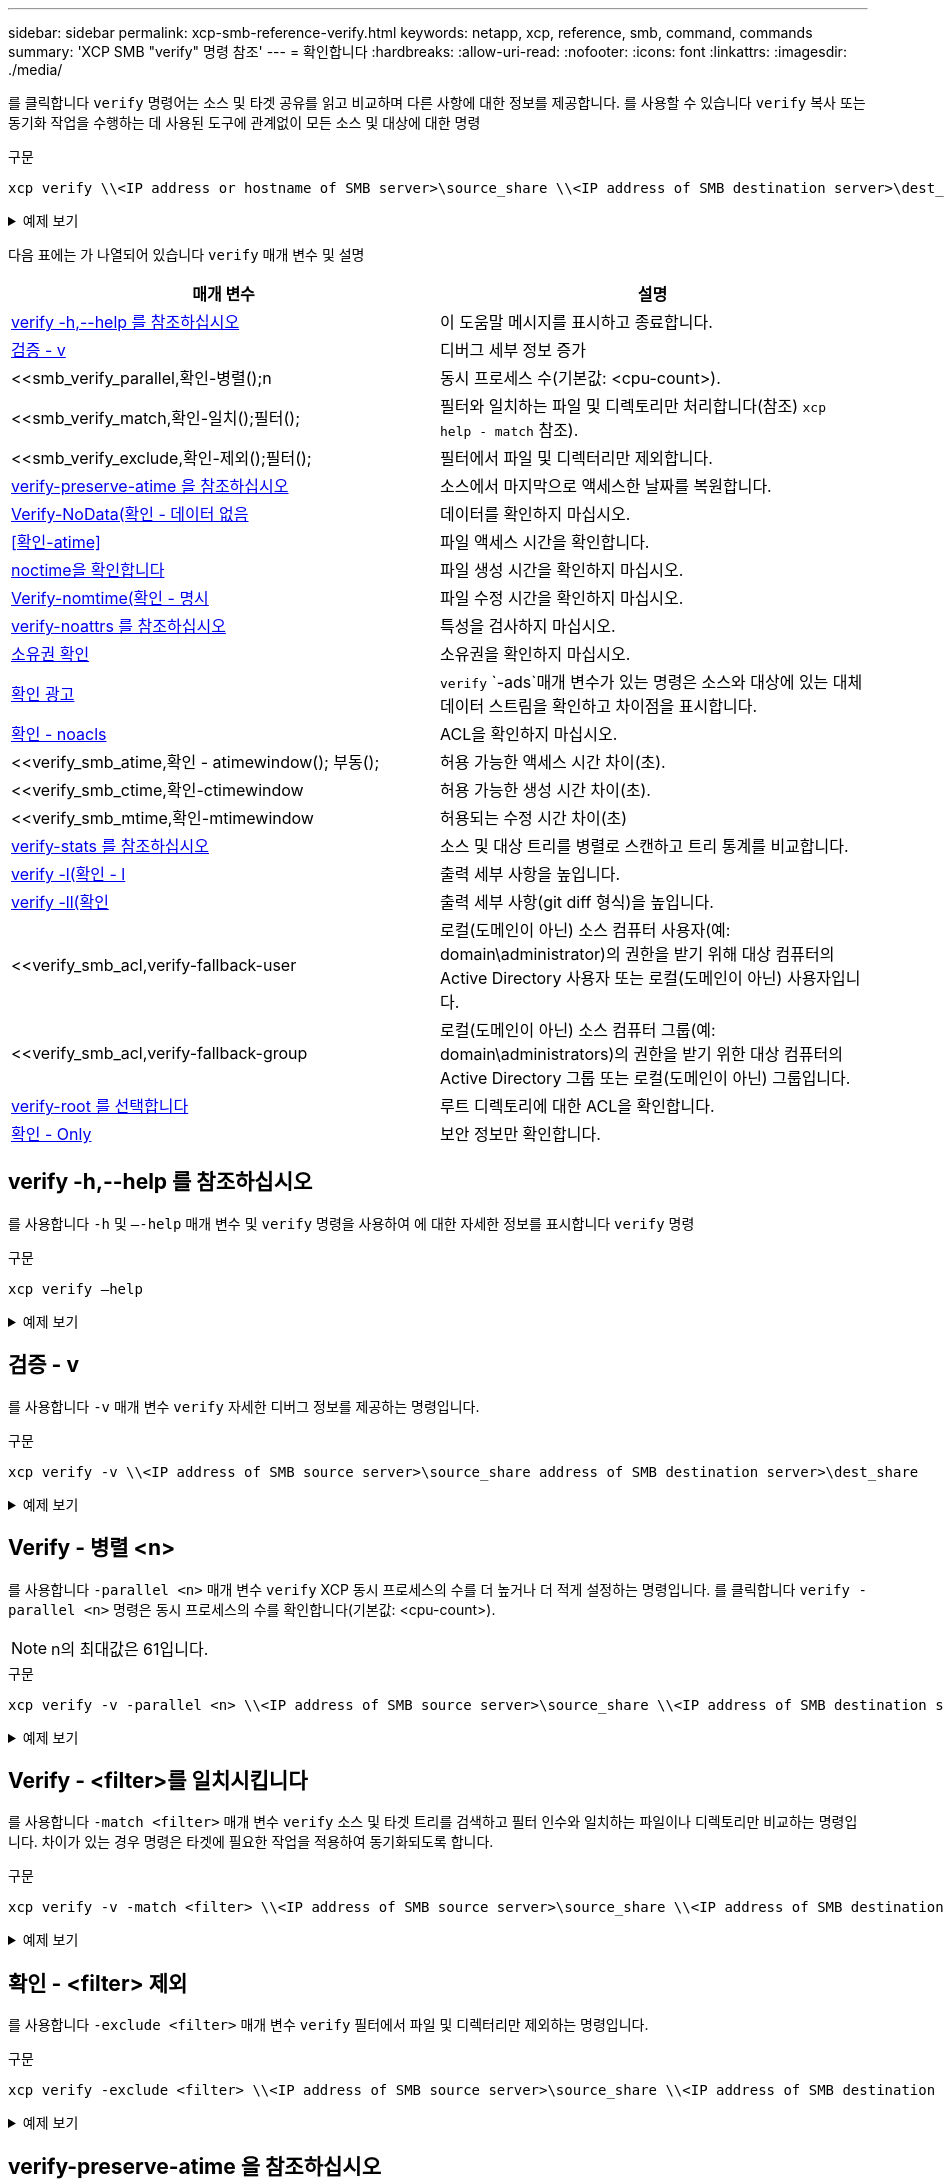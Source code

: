 ---
sidebar: sidebar 
permalink: xcp-smb-reference-verify.html 
keywords: netapp, xcp, reference, smb, command, commands 
summary: 'XCP SMB "verify" 명령 참조' 
---
= 확인합니다
:hardbreaks:
:allow-uri-read: 
:nofooter: 
:icons: font
:linkattrs: 
:imagesdir: ./media/


[role="lead"]
를 클릭합니다 `verify` 명령어는 소스 및 타겟 공유를 읽고 비교하며 다른 사항에 대한 정보를 제공합니다. 를 사용할 수 있습니다 `verify` 복사 또는 동기화 작업을 수행하는 데 사용된 도구에 관계없이 모든 소스 및 대상에 대한 명령

.구문
[source, cli]
----
xcp verify \\<IP address or hostname of SMB server>\source_share \\<IP address of SMB destination server>\dest_share
----
.예제 보기
[%collapsible]
====
[listing]
----
c:\netapp\xcp>xcp verify  \\<IP address of SMB source server>\source_share  \\<IP address of SMB destination server>\dest_share
xcp verify  \\<IP address of SMB source server>\source_share  \\ <IP address of SMB destination server>\dest_share

xcp verify  \\<IP address of SMB source server>\source_share  \\<IP address of SMB destination server>\dest_share
374 scanned, 373 compared, 373 same, 0 different, 0 missing, 0 errors
xcp verify  \\<IP address of SMB source server>\source_share  \\<IP address of SMB destination server>\dest_share
Total Time : 3s
STATUS : PASSED
----
====
다음 표에는 가 나열되어 있습니다 `verify` 매개 변수 및 설명

[cols="2*"]
|===
| 매개 변수 | 설명 


| <<smb_verify_help,verify -h,--help 를 참조하십시오>> | 이 도움말 메시지를 표시하고 종료합니다. 


| <<검증 - v>> | 디버그 세부 정보 증가 


| <<smb_verify_parallel,확인-병렬();n  | 동시 프로세스 수(기본값: <cpu-count>). 


| <<smb_verify_match,확인-일치();필터();  | 필터와 일치하는 파일 및 디렉토리만 처리합니다(참조) `xcp help - match` 참조). 


| <<smb_verify_exclude,확인-제외();필터();  | 필터에서 파일 및 디렉터리만 제외합니다. 


| <<verify-preserve-atime 을 참조하십시오>> | 소스에서 마지막으로 액세스한 날짜를 복원합니다. 


| <<Verify-NoData(확인 - 데이터 없음>> | 데이터를 확인하지 마십시오. 


| <<확인-atime>> | 파일 액세스 시간을 확인합니다. 


| <<noctime을 확인합니다>> | 파일 생성 시간을 확인하지 마십시오. 


| <<Verify-nomtime(확인 - 명시>> | 파일 수정 시간을 확인하지 마십시오. 


| <<verify-noattrs 를 참조하십시오>> | 특성을 검사하지 마십시오. 


| <<소유권 확인>> | 소유권을 확인하지 마십시오. 


| <<확인 광고>> |  `verify` `-ads`매개 변수가 있는 명령은 소스와 대상에 있는 대체 데이터 스트림을 확인하고 차이점을 표시합니다. 


| <<확인 - noacls>> | ACL을 확인하지 마십시오. 


| <<verify_smb_atime,확인 - atimewindow(); 부동();  | 허용 가능한 액세스 시간 차이(초). 


| <<verify_smb_ctime,확인-ctimewindow  | 허용 가능한 생성 시간 차이(초). 


| <<verify_smb_mtime,확인-mtimewindow  | 허용되는 수정 시간 차이(초) 


| <<verify-stats 를 참조하십시오>> | 소스 및 대상 트리를 병렬로 스캔하고 트리 통계를 비교합니다. 


| <<verify -l(확인 - l>> | 출력 세부 사항을 높입니다. 


| <<verify -ll(확인>> | 출력 세부 사항(git diff 형식)을 높입니다. 


| <<verify_smb_acl,verify-fallback-user  | 로컬(도메인이 아닌) 소스 컴퓨터 사용자(예: domain\administrator)의 권한을 받기 위해 대상 컴퓨터의 Active Directory 사용자 또는 로컬(도메인이 아닌) 사용자입니다. 


| <<verify_smb_acl,verify-fallback-group  | 로컬(도메인이 아닌) 소스 컴퓨터 그룹(예: domain\administrators)의 권한을 받기 위한 대상 컴퓨터의 Active Directory 그룹 또는 로컬(도메인이 아닌) 그룹입니다. 


| <<smb_verify_root,verify-root 를 선택합니다>> | 루트 디렉토리에 대한 ACL을 확인합니다. 


| <<verify_smb_onlyacl,확인 - Only>> | 보안 정보만 확인합니다. 
|===


== verify -h,--help 를 참조하십시오

를 사용합니다 `-h` 및 `–-help` 매개 변수 및 `verify` 명령을 사용하여 에 대한 자세한 정보를 표시합니다 `verify` 명령

.구문
[source, cli]
----
xcp verify –help
----
.예제 보기
[%collapsible]
====
[listing]
----
C:\Netapp\xcp>xcp verify –help
usage: xcp verify [-h] [-v] [-parallel <n>] [-match <filter>] [-exclude <filter>][-preserve-atime]
[-loglevel <name>] [-fallback-user FALLBACK_USER]
[-fallback-group FALLBACK_GROUP] [-noacls] [-nodata] [-stats] [-l] [-root] [-noownership] [-onlyacl] [-noctime] [-nomtime] [-noattrs] [-atime]
[-atimewindow <float>] [-ctimewindow <float>] [-mtimewindow <float>] [-ads] source target

Note: ONTAP does not let a SMB client modify COMPRESSED or ENCRYPTED attributes. XCP sync will ignore these file attributes.

positional arguments:
   source
   target

optional arguments:
-h, --help	           show this help message and exit
-v	                    increase debug verbosity
-parallel <n>	        number of concurrent processes (default: <cpu-count>)
-match <filter>        only process files and directories that match the filter (see `xcp help -match` for details)
-exclude <filter>      Exclude files and directories that match the filter (see `xcp help -exclude` for details)
-preserve-atime	     restore last accessed date on source
--help-diag           Show all options including diag.The diag options should be used only on recommendation by NetApp support.
-loglevel <name>	     option to set log level filter (default:INFO)
-fallback-user FALLBACK_USER
                       a user on the target machine to translate the permissions of local (non-domain) source machine users (eg. domain\administrator)
-fallback-group FALLBACK_GROUP
                       a group on the target machine to translate the permissions of local (non- domain) source machine groups (eg. domain\administrators)
-nodata	              do not check data
-stats	              scan source and target trees in parallel and compare tree statistics
-l	                    detailed file listing output
-root	                 verify acl for root directory
-noacls	              do not check acls
-noownership	        do not check ownership
-onlyacl	              verify only acls
-noctime	              do not check file creation time
-nomtime	              do not check file modification time
-noattrs	              do not check attributes
-atime	              verify acess time as well
-atimewindow <float>   acceptable access time difference in seconds
-ctimewindow <float>   acceptable creation time difference in seconds
-mtimewindow <float>   acceptable modification time difference in seconds
-ads	                 verify ntfs alternate data stream
----
====


== 검증 - v

를 사용합니다 `-v` 매개 변수 `verify` 자세한 디버그 정보를 제공하는 명령입니다.

.구문
[source, cli]
----
xcp verify -v \\<IP address of SMB source server>\source_share address of SMB destination server>\dest_share
----
.예제 보기
[%collapsible]
====
[listing]
----
c:\netapp\xcp> xcp verify -v \\<IP address of SMB source server>\source_share address of SMB destination server>\dest_share
xcp verify -v  \\<IP address of SMB source server>\source_share \\<IP address of SMB destination server>\dest_share

xcp verify -v \\< IP address of SMB source server>\source_share \\<IP address of SMB destination server>\dest_share
374 scanned, 373 compared, 373 same, 0 different, 0 missing, 0 errors
Total Time : 3s
STATUS : PASSED
----
====


== Verify - 병렬 <n>

를 사용합니다 `-parallel <n>` 매개 변수 `verify` XCP 동시 프로세스의 수를 더 높거나 더 적게 설정하는 명령입니다. 를 클릭합니다 `verify -parallel <n>` 명령은 동시 프로세스의 수를 확인합니다(기본값: <cpu-count>).


NOTE: n의 최대값은 61입니다.

.구문
[source, cli]
----
xcp verify -v -parallel <n> \\<IP address of SMB source server>\source_share \\<IP address of SMB destination server>\dest_share
----
.예제 보기
[%collapsible]
====
[listing]
----
c:\netapp\xcp>xcp verify -v -parallel 8 \\<IP address of SMB source server>\source_share \\<IP address of SMB destination server>\dest_share
xcp verify -v -parallel 8 \\<IP address of SMB source server>\source_share \\<IP address of SMB destination server>\dest_share

xcp verify -v -parallel 8 \\<IP address of SMB source server>\source_share \\<IP address of SMB destination server>\dest_share
374 scanned, 373 compared, 373 same, 0 different, 0 missing, 0 errors
Total Time : 4s
STATUS : PASSED
----
====


== Verify - <filter>를 일치시킵니다

를 사용합니다 `-match <filter>` 매개 변수 `verify` 소스 및 타겟 트리를 검색하고 필터 인수와 일치하는 파일이나 디렉토리만 비교하는 명령입니다. 차이가 있는 경우 명령은 타겟에 필요한 작업을 적용하여 동기화되도록 합니다.

.구문
[source, cli]
----
xcp verify -v -match <filter> \\<IP address of SMB source server>\source_share \\<IP address of SMB destination server>\dest_share
----
.예제 보기
[%collapsible]
====
[listing]
----
c:\netapp\xcp>xcp verify -v -match "'Microsoft' in name" \\<IP address of SMB source server>\source_share \\<IP address of SMB destination server>\dest_share
xcp verify -v -match "'Microsoft' in name" \\<IP address of SMB source server>\source_share \\<IP address of SMB destination server>\dest_share

xcp verify -v -match 'Microsoft' in name \\<IP address of SMB source server> \source_share \\<IP address of SMB destination server>\dest_share
374 scanned, 0 compared, 0 same, 0 different, 0 missing, 0 errors
Total Time : 1s
STATUS : PASSED
----
====


== 확인 - <filter> 제외

를 사용합니다 `-exclude <filter>` 매개 변수 `verify` 필터에서 파일 및 디렉터리만 제외하는 명령입니다.

.구문
[source, cli]
----
xcp verify -exclude <filter> \\<IP address of SMB source server>\source_share \\<IP address of SMB destination server>\dest_share
----
.예제 보기
[%collapsible]
====
[listing]
----
C:\netapp\xcp>xcp verify -exclude "path('*Exceptions*')" \\<IP address of SMB sourceserver>\source_share \\<IP address of SMB destination server>\dest_share

210 scanned, 99 excluded, 6 compared, 5 same, 1 different, 0 missing, 0 errors, 5s
210 scanned, 107 excluded, 13 compared, 12 same, 1 different, 0 missing, 0 errors, 10s
210 scanned, 107 excluded, 13 compared, 12 same, 1 different, 0 missing, 0 errors, 15s
210 scanned, 107 excluded, 13 compared, 12 same, 1 different, 0 missing, 0 errors, 20s
335 scanned, 253 excluded, 13 compared, 12 same, 1 different, 0 missing, 0 errors, 25s
445 scanned, 427 excluded, 15 compared, 14 same, 1 different, 0 missing, 0 errors, 30s
445 scanned, 427 excluded, 15 compared, 14 same, 1 different, 0 missing, 0 errors, 35s
445 scanned, 427 excluded, 15 compared, 14 same, 1 different, 0 missing, 0 errors, 40s
445 scanned, 427 excluded, 15 compared, 14 same, 1 different, 0 missing, 0 errors, 45s
445 scanned, 427 excluded, 16 compared, 15 same, 1 different, 0 missing, 0 errors, 50s
xcp verify -exclude path('*Exceptions*') \\<IP address of SMB sourceserver>\source_share \\<IP address of SMB destination server>\dest_share
445 scanned, 427 excluded, 17 compared, 17 same, 0 different, 0 missing, 0 errors
Total Time : 1m11s
STATUS : PASSED
----
====


== verify-preserve-atime 을 참조하십시오

를 사용합니다 `-preserve-atime` 매개 변수 `verify` 재설정하는 명령입니다 `atime` XCP가 파일을 읽기 전의 원래 값으로.

.구문
[source, cli]
----
xcp verify -preserve-atime \\<IP address of SMB source server>\source_share \\<IP address of SMB destination server>\dest_share
----
.예제 보기
[%collapsible]
====
[listing]
----
c:\netapp\xcp>xcp verify -preserve-atime \\<IP address of SMB source server>\source_share \\<IP address of SMB destination server>\dest_share
xcp verify -preserve-atime \\<IP address of SMB source server>\source_share \\<IP address of SMB destination server>\dest_share

374 scanned, 179 compared, 179 same, 0 different, 0 missing, 0 errors, 5s
xcp verify -preserve-atime \\<IP address of SMB source server>\source_share \\<IP address of SMB destination server>\dest_share
374 scanned, 373 compared, 373 same, 0 different, 0 missing, 0 errors
Total Time : 8s
STATUS : PASSED
----
====


== Verify-NoData(확인 - 데이터 없음

를 사용합니다 `-nodata` 매개 변수 `verify` 데이터를 비교하지 않는 명령입니다.

.구문
[source, cli]
----
xcp verify -nodata \\<IP address of SMB source server>\source_share \\<IP address of SMB destination server>\dest_share
----
.예제 보기
[%collapsible]
====
[listing]
----
c:\netapp\xcp>xcp verify -nodata \\<IP address of SMB source server>\source_share \\<IP address of SMB destination server>\dest_share
xcp verify -nodata \\<IP address of SMB source server>\source_share \\<IP address of SMB destination server>\dest_share

xcp verify -nodata \\<IP address of SMB source server> \source_share \\<IP address of SMB destination server>\dest_share : PASSED
374 scanned, 373 compared, 373 same, 0 different, 0 missing, 0 errors
Total Time : 3s
STATUS : PASSED
----
====


== 확인-atime

를 사용합니다 `-atime` 매개 변수 `verify` 소스에서 대상으로 파일 액세스 타임 스탬프를 비교하는 명령입니다.

.구문
[source, cli]
----
xcp verify -ll -atime \\<IP address of SMB source server>\source_share \\<IP address of SMB destination server>\dest_share
----
.예제 보기
[%collapsible]
====
[listing]
----
c:\Netapp\xcp> xcp verify -ll -atime \\<IP address of SMB source server>\source_share \\<IP address of SMB destination server>\dest_share

WARNING: your license will expire in less than one week! You can renew your license at https://xcp.netapp.com
dir1: Changed (atime)
  atime
     - 2023-04-14 10:28:47 (1681482527.564423)
     + 2023-04-14 10:24:40 (1681482280.366317)
dir2: Changed (atime)
  atime
     - 2023-04-14 10:28:47 (1681482527.564424)
     + 2023-04-14 10:24:40 (1681482280.366318)
<root>: Changed (atime)
  atime
     - 2023-04-14 10:28:47 (1681482527.054403)
     + 2023-04-14 10:28:35 (1681482515.538801)
xcp verify -ll -atime \\<IP address of SMB source server>\source_share \\<IP address of SMB destination server>\dest_share
14 scanned, 13 compared, 10 same, 3 different, 0 missing, 0 errors
Total Time : 1s
STATUS : FAILED
----
====


== noctime을 확인합니다

를 사용합니다 `-noctime` 매개 변수 `verify` 소스에서 대상으로 파일 생성 타임 스탬프를 비교하지 않는 명령입니다.

.구문
[source, cli]
----
xcp verify -noctime \\<IP address of SMB source server>\source_share \\<IP address of SMB destination server>\dest_share
----
.예제 보기
[%collapsible]
====
[listing]
----
c:\netapp\xcp>xcp verify -noctime \\<IP address of SMB source server>\source_share \\<IP address of SMB destination server>\dest_share
xcp verify -noctime \\<IP address of SMB source server>\source_share \\<IP address of SMB destination server>\dest_share

xcp verify -noctime \\<IP address of SMB source server>\source_share \\<IP address of SMB destination server>\dest_share : PASSED
374 scanned, 373 compared, 373 same, 0 different, 0 missing, 0 errors
Total Time : 3s
STATUS : PASSED
----
====


== Verify-nomtime(확인 - 명시

를 사용합니다 `-nomtime` 매개 변수 `verify` 소스에서 대상으로 파일 수정 타임 스탬프를 비교하지 않는 명령입니다.

.구문
[source, cli]
----
xcp verify -nomtime \\<IP address of SMB source server>\source_share \\<IP address of SMB destination server>\dest_share
----
.예제 보기
[%collapsible]
====
[listing]
----
c:\netapp\xcp>xcp verify -nomtime \\<IP address of SMB source server>\source_share \\<IP address of SMB destination server>\dest_share
xcp verify -nomtime \\<IP address of SMB source server>\source_share \\<IP address of SMB destination server>\dest_share

xcp verify -nomtime \\<IP address of SMB source server>\source_share \\<IP address of SMB destination server>\dest_share : PASSED
374 scanned, 373 compared, 373 same, 0 different, 0 missing, 0 errors
Total Time : 3s
STATUS : PASSED
----
====


== verify-noattrs 를 참조하십시오

를 사용합니다 `-noattrs` 매개 변수 `verify` 속성을 검사하지 않는 명령입니다.

.구문
[source, cli]
----
xcp verify -noattrs \\<IP address of SMB source server>\source_share \\<IP address of SMB destination server>\dest_share
----
.예제 보기
[%collapsible]
====
[listing]
----
c:\netapp\xcp>xcp verify -noattrs \\<IP address of SMB source server>\source_share \\<IP address of SMB destination server>\dest_share
xcp verify -noattrs \\<IP address of SMB source server>\source_share \\<IP address of SMB destination server>\dest_share

xcp verify -noattrs \\<IP address of SMB source server>\source_share \\<IP address of SMB destination server>\dest_share : PASSED
374 scanned, 373 compared, 373 same, 0 different, 0 missing, 0 errors
Total Time : 3s
STATUS : PASSED
----
====


== 소유권 확인

를 사용합니다 `-noownership` 매개 변수 `verify` 소유권을 확인하지 않는 명령입니다.

.구문
[source, cli]
----
xcp verify -noownership \\<IP address of SMB source server>\source_share \\<IP address of SMB destination server>\dest_share
----
.예제 보기
[%collapsible]
====
[listing]
----
c:\netapp\xcp>xcp verify -noownership \\<IP address of SMB source server>\source_share \\<IP address of SMB destination server>\dest_share
xcp verify -noownership	\\<IP address of SMB source server>\source_share \\<IP address of SMB destination server>\dest_share

xcp verify -noownership \\<IP address of SMB source server>\source_share \\<IP address of SMB destination server>\dest_share : PASSED
374 scanned, 373 compared, 373 same, 0 different, 0 missing, 0 errors
Total Time : 3s
STATUS : PASSED
----
====


== 확인 광고

 `-ads`명령과 함께 매개 변수를 사용하여 `verify` 소스와 대상에 대체 데이터 스트림이 있는지 확인하고 차이점을 표시합니다.

.구문
[source, cli]
----
xcp verify -ads \\<IP address or hostname of SMB server>\source_share \\<IP address of SMB destination server>\dest_share
----
.예제 보기
[%collapsible]
====
[listing]
----
c:\netapp\xcp>xcp verify -ads \\<source_IP_address>\source_share\src \\<dest_IP_address>\dest_share

7	scanned,	5	compared,	5	same,	0	different,	0	missing,	0	errors,	5s
7	scanned,	5	compared,	5	same,	0	different,	0	missing,	0	errors,	10s
7	scanned,	5	compared,	5	same,	0	different,	0	missing,	0	errors,	1m0s
7	scanned,	5	compared,	5	same,	0	different,	0	missing,	0	errors,	1m55s
7	scanned,	5	compared,	5	same,	0	different,	0	missing,	0	errors,	2m0s
7	scanned,	5	compared,	5	same,	0	different,	0	missing,	0	errors,	2m5s
7	scanned,	5	compared,	5	same,	0	different,	0	missing,	0	errors,	2m55s
7	scanned,	5	compared,	5	same,	0	different,	0	missing,	0	errors,	3m0s
7	scanned,	5	compared,	5	same,	0	different,	0	missing,	0	errors,	3m5s
7	scanned,	5	compared,	5	same,	0	different,	0	missing,	0	errors,	3m55s
7	scanned,	5	compared,	5	same,	0	different,	0	missing,	0	errors,	4m55s
7	scanned,	5	compared,	5	same,	0	different,	0	missing,	0	errors,	5m0s
7	scanned,	5	compared,	5	same,	0	different,	0	missing,	0	errors,	5m5s
7	scanned,	5	compared,	5	same,	0	different,	0	missing,	0	errors,	5m55s
7	scanned,	5	compared,	5	same,	0	different,	0	missing,	0	errors,	6m0s
7	scanned,	5	compared,	5	same,	0	different,	0	missing,	0	errors,	6m5s
7	scanned,	5	compared,	5	same,	0	different,	0	missing,	0	errors,	6m10s
7	scanned,	5	compared,	5	same,	0	different,	0	missing,	0	errors,	7m0s
7	scanned,	5	compared,	5	same,	0	different,	0	missing,	0	errors,	7m5s
7	scanned,	5	compared,	5	same,	0	different,	0	missing,	0	errors,	7m55s
7	scanned,	5	compared,	5	same,	0	different,	0	missing,	0	errors,	8m0s

xcp verify -ads \\source_Ip_address>\source_share\src \\<dest_IP_address>\dest_share
7 scanned, 6 compared, 6 same, 0 different, 0 missing, 0 errors
Total Time : 8m4s
STATUS : PASSED
----
====


== 확인 - noacls

를 사용합니다 `-noacls` 매개 변수 `verify` ACL을 확인하지 않는 명령입니다.

.구문
[source, cli]
----
xcp verify -noacls -noownership \\<IP address or hostname of SMB server>\source_share \\<IP address of SMB destination server>\dest_share
----
.예제 보기
[%collapsible]
====
[listing]
----
c:\netapp\xcp>xcp verify -noacls -noownership \\<IP address or hostname of SMB server>\source_share \\<IP address of SMB destination server>\dest_share
xcp verify -noacls -noownership	\\<IP address or hostname of SMB server>\source_share \\<IP address of SMB destination server>\dest_share

xcp verify -noacls -noownership \\<IP address or hostname of SMB server>\source_share \\<IP address of SMB destination server>\dest_share
318 scanned, 317 compared, 317 same, 0 different, 0 missing, 0 errors
Total Time : 1s
STATUS : PASSED
----
====


=== noacls -noownership을 확인합니다

를 사용합니다 `-noownership` 매개 변수가 포함된 경우 `verify -noacls`  소스에서 대상으로 ACL 또는 소유권을 확인하지 않습니다.

.구문
[source, cli]
----
xcp verify -noacls -noownership <source> <target>
----


== Verify-atimewindow <float>(확인-알림)

를 사용합니다 `-atimewindow <float>` 매개 변수 `verify` 명령을 사용하여 에 대해 허용 가능한 차이를 초 단위로 지정합니다 `atime` 소스에서 목적지까지의 파일. XCP는 에서 차이가 있을 경우 파일을 다른 것으로 보고하지 않습니다 `atime` <value>보다 작습니다. 를 클릭합니다 `verify - atimewindow` 명령은 에서만 사용할 수 있습니다 `-atime` 깃발.

.구문
[source, cli]
----
xcp verify -atimewindow <float> \\<IP address of SMB source server>\source_share \\<IP address of SMB destination server>\dest_share
----
.예제 보기
[%collapsible]
====
[listing]
----
c:\Netapp\xcp> xcp verify -atimewindow 600 -atime \\<IP address of SMB source server>\source_share \\<IP address of SMB destination server>\dest_share

xcp verify -atimewindow 600 -atime \\<IP address of SMB source server>\source_share \\<IP address of SMB destination server>\dest_share

14 scanned, 13 compared, 13 same, 0 different, 0 missing, 0 errors
----
====


== verify-ctimewindow <float> 를 참조하십시오

를 사용합니다 `-ctimewindow <float>` 매개 변수 `verify` 명령을 사용하여 에 대해 허용 가능한 차이를 초 단위로 지정합니다 `ctime` 소스에서 목적지까지의 파일. XCP는 의 차이가 있을 때 파일을 다른 것으로 보고하지 않습니다 `ctime` <value>보다 작습니다.

.구문
[source, cli]
----
xcp verify -ctimewindow <float> \\<IP address or hostname of SMB server>\source_share \\<IP address of SMB destination server>\dest_share
----
.예제 보기
[%collapsible]
====
[listing]
----
c:\netapp\xcp>xcp verify -ctimewindow 600 \\<IP address of SMB sourceserver>\source_share \\<IP address of SMB destination server>\dest_share
xcp verify -ctimewindow 600 \\<IP address of SMB source server>\source_share \\<IP address of SMB destination server>\dest_share

xcp verify -ctimewindow 600 \\<IP address of SMB source server>\source_share \\<IP address of SMB destination server>\dest_share
374 scanned, 373 compared, 373 same, 0 different, 0 missing, 0 errors
Total Time : 3s
STATUS : PASSED
----
====


== verify-mtimewindow(확인-mtimewindow <float>

를 사용합니다 `-mtimewindow <float>` 매개 변수 `verify` 명령을 사용하여 에 대해 허용 가능한 차이를 초 단위로 지정합니다 `mtime` 소스에서 목적지까지의 파일. XCP는 의 차이가 있을 때 파일을 다른 것으로 보고하지 않습니다 `mtime` <value>보다 작습니다.

.구문
[source, cli]
----
xcp verify -mtimewindow <float> \\<IP address of SMB sourceserver>\source_share \\<IP address of SMB destination server>\dest_share
----
.예제 보기
[%collapsible]
====
[listing]
----
c:\netapp\xcp>xcp verify -mtimewindow 600 \\<IP address of SMB sourceserver>\source_share \\<IP address of SMB destination server>\dest_share
xcp verify -mtimewindow 600 \\<IP address of SMB source server>\source_share \\<IP address of SMB destination server>\dest_share

xcp verify -mtimewindow 600 \\<IP address of SMB source server>\source_share \\<IP address of SMB destination server>\dest_share
374 scanned, 373 compared, 373 same, 0 different, 0 missing, 0 errors
Total Time : 3s
STATUS : PASSED
----
====


== verify-stats 를 참조하십시오

를 사용합니다 `-stats` 매개 변수 `verify` 소스와 대상을 스캔하고 두 공유 간의 유사점이나 차이점을 보여 주는 트리 통계 보고서를 출력하는 명령입니다.

.구문
[source, cli]
----
xcp verify -stats \\<IP address or hostname of SMB server>\source_share \\<IP address of SMB destination server>\dest_share
----
.예제 보기
[%collapsible]
====
[listing]
----
c:\netapp\xcp>xcp verify -stats \\<IP address or hostname of SMB server>\source_share \\<IP address of SMB destination server>\dest_share
xcp verify -stats \\<IP address or hostname of SMB server>\source_share \\<IP address of SMB destination server>\dest_share

       == Number of files ==
	            empty    <8KiB    8-64KiB    64KiB-1MiB   1-10MiB   10-100MiB   >100MiB
                               81        170            62         2
on-target                    same       same          same      same
on-source                    same       same          same      same

       == Directory entries ==
	            empty	  1-10     10-100	     100-1K	   1K-10K	     >10K
        		                       1             1
on-target                                same          same
on-source			             same	      same

       == Depth ==
                  0-5	  6-10	    11-15	      16-20	   21-100	     >100
	              317
on-target           same
on-source	      same

       == Modified ==
              >1 year	>1 month  1-31 days    1-24 hrs   <1 hour   <15 mins     future    invalid
                  315                                    2
on-target        same                                 same
on-source        same                                 same

Total count: 317 / same / same
Directories: 2 / same / same
Regular files: 315 / same / same
Symbolic links:
Junctions:
Special files:
xcp verify -stats \\<IP address or hostname of SMB server>\source_share \\<IP address of SMB destination server>\dest_share
635 scanned, 0 errors Total Time : 1s
STATUS : PASSED
----
====


== verify -l(확인 - l

를 사용합니다 `-l` 매개 변수 `verify` 명령을 사용하여 소스 및 대상에 있는 파일과 디렉토리 간의 차이점을 나열합니다.

.구문
[source, cli]
----
xcp verify -l \\<IP address of SMB source server>\source_share \\<IP address of SMB destination server>\dest_share
----
다음 예에서는 복사하는 동안 소유권 정보가 전송되지 않았으며 명령 출력의 차이점을 볼 수 있습니다.

.예제 보기
[%collapsible]
====
[listing]
----
c:\netapp\xcp>xcp verify -l \\<IP address of SMB source server>\source_share \\<IP address of SMB destination server>\dest_share
xcp verify -l \\<IP address of SMB source server>\source_share \\<IP address of SMB destination server>\dest_share

xcp verify -l \\<IP address of SMB source server>\source_share \\<IP address of SMB destination server>\dest_share
374 scanned, 373 compared, 373 same, 0 different, 0 missing, 0 errors
Total Time : 3s
STATUS : PASSED
----
====


== verify -ll(확인

를 사용합니다 `-ll` 매개 변수 `verify` 소스 및 타겟과 파일 또는 디렉토리의 자세한 차이점을 나열하는 명령입니다. 형식은 git diff와 같습니다. 빨간색 값은 소스의 이전 값이고 녹색 값은 타겟의 새 값입니다.

.구문
[source, cli]
----
xcp verify -ll \\<IP address of SMB source server>\source_share \\<IP address of SMB destination server>\dest_share
----
.예제 보기
[%collapsible]
====
[listing]
----
c:\netapp\xcp>xcp verify -ll \\<IP address of SMB source server>\source_share \\<IP address of SMB destination server>\dest_share
xcp verify -ll \\<IP address of SMB source server>\source_share \\<IP address of SMB destination server>\dest_share

xcp verify -ll \\<IP address of SMB source server>\source_share \\<IP address of SMB destination server>\dest_share
374 scanned, 373 compared, 373 same, 0 different, 0 missing, 0 errors
Total Time : 3s
STATUS : PASSED
----
====


== verify-fallback-user <fallback_user>-fallback-group <fallback_group>입니다

를 사용합니다 `-fallback-user` 및 `-fallback-group` 매개 변수 및 `verify` 소스와 대상에서 파일과 디렉토리 간의 ACL 및 소유권 차이를 나열하는 명령입니다.


NOTE: 를 사용하는 경우 `fallback-user` 및 `fallback-group` 복사 또는 동기화 작업의 경우 NetApp는 도 사용할 것을 권장합니다 `fallback-user` 및 `fallback-group` Verify 작업이 있는 매개 변수입니다.

.구문
[source, cli]
----
xcp verify -fallback-user <fallback_user> -fallback-group <fallback_group> \\<IP address of SMB source server>\source_share \\<IP address of SMB destination server>\dest_share
----


=== verify-notorigrity-fallback-user <fallback_user>-fallback-group <fallback_group> 를 참조하십시오

를 사용합니다 `-noownership,` `-fallback-user`, 및 `-fallback-group` 매개 변수 및 `verify` ACL 차이를 나열하고 소스와 대상에서 파일과 디렉토리 간의 소유권 확인을 건너뛰는 명령입니다.

.구문
[source, cli]
----
xcp verify -noownership -fallback-user <fallback_user> -fallback-group <fallback_group> \\<IP address of SMB source server>\source_share \\<IP address of SMB destination server>\dest_share
----


=== verify-noacls-fallback-user <fallback_user>-fallback-group <fallback_group> 를 참조하십시오

를 사용합니다 `-noacls`, `-fallback-user`, 및 `-fallback-group` 매개 변수 및 `verify` ACL의 확인을 건너뛰고 소스와 대상에서 파일과 디렉토리 간의 소유권을 확인하는 명령입니다.

.구문
[source, cli]
----
xcp verify -noacls -fallback-user <fallback_user> -fallback-group <fallback_group> \\<IP address of SMB source server>\source_share \\<IP address of SMB destination server>\dest_share
----


== verify-root 를 선택합니다

 `-root`매개 변수를 `verify` 명령과 함께 사용하여 루트 디렉토리의 ACL을 확인합니다.

.구문
[source, cli]
----
xcp verify -root -fallback-user <fallback_user> -fallback- group <fallback_group> \\<IP address of SMB source server>\source_share \\<IP address of SMB destination server>\dest_share
----
.예제 보기
[%collapsible]
====
[listing]
----
C:\NetApp\XCP>xcp verify -root -fallback-user "DOMAIN\User" -fallback-group "DOMAIN\Group" \\<IP address of SMB source server>\source_share \\<IP address of SMB destination server>\dest_share

xcp verify -l -root -fallback-user "DOMAIN\User" -fallback-group "DOMAIN\Group" \\<IP address of SMB source server>\source_share \\<IP address of SMB destination server>\dest_share
7 scanned, 6 compared, 6 same, 0 different, 0 missing, 0 errors
Total Time : 1s
STATUS : PASSED
----
====


=== verify-onlyacl-fallback-user <fallback_user>-fallback-group <fallback_group> 를 참조하십시오

를 사용합니다 `-onlyacl`, `-fallback-user` 및 `-fallback-group` 매개 변수 및 `verify` 소스와 대상 간의 보안 정보만 비교하는 명령입니다.

.구문
[source, cli]
----
xcp verify -onlyacl -preserve-atime -fallback-user <fallback_user> -fallback- group <fallback_group> \\<IP address of SMB source server>\source_share \\<IP address of SMB destination server>\dest_share
----
.예제 보기
[%collapsible]
====
[listing]
----
C:\Users\ctladmin\Desktop>xcp verify -onlyacl -preserve-atime -fallback-user "DOMAIN\User" -fallback- group "DOMAIN\Group" -ll \\<source_IP_address>\source_share \\<IP address of SMB destination server>\dest_share

4,722	scanned,	0 compared, 0 same, 0 different, 0 missing, 0 errors, 5s
7,142	scanned,	120 compared, 120 same, 0 different, 0 missing, 0 errors, 10s
7,142	scanned,	856 compared, 856 same, 0 different, 0 missing, 0 errors, 15s
7,142	scanned,	1,374 compared, 1,374 same, 0 different, 0 missing, 0 errors,	20s
7,142	scanned,	2,168 compared, 2,168 same, 0 different, 0 missing, 0 errors,	25s
7,142	scanned,	2,910 compared, 2,910 same, 0 different, 0 missing, 0 errors,	30s
7,142	scanned,	3,629 compared, 3,629 same, 0 different, 0 missing, 0 errors,	35s
7,142	scanned,	4,190 compared, 4,190 same, 0 different, 0 missing, 0 errors,	40s
7,142	scanned,	4,842 compared, 4,842 same, 0 different, 0 missing, 0 errors,	45s
7,142	scanned,	5,622 compared, 5,622 same, 0 different, 0 missing, 0 errors,	50s
7,142	scanned,	6,402 compared, 6,402 same, 0 different, 0 missing, 0 errors,	55s
7,142	scanned,	7,019 compared, 7,019 same, 0 different, 0 missing, 0 errors,	1m0s

xcp verify -onlyacl -preserve-atime -fallback-user "DOMAIN\User" -fallback-group "DOMAIN\Group" -ll \\<source_IP_address>\source_share \\<IP address of SMB destination server>\dest_share
7,142 scanned, 7,141 compared, 7,141 same, 0 different, 0 missing, 0 errors
Total Time : 1m2s
STATUS : PASSED
----
====